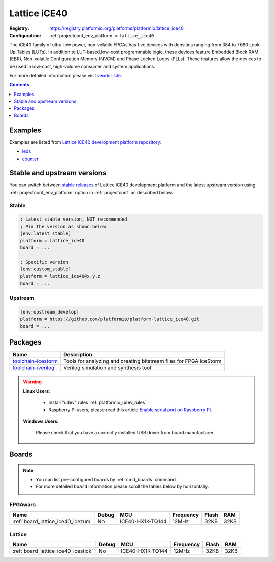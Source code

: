 ..  Copyright (c) 2014-present PlatformIO <contact@platformio.org>
    Licensed under the Apache License, Version 2.0 (the "License");
    you may not use this file except in compliance with the License.
    You may obtain a copy of the License at
       http://www.apache.org/licenses/LICENSE-2.0
    Unless required by applicable law or agreed to in writing, software
    distributed under the License is distributed on an "AS IS" BASIS,
    WITHOUT WARRANTIES OR CONDITIONS OF ANY KIND, either express or implied.
    See the License for the specific language governing permissions and
    limitations under the License.

.. _platform_lattice_ice40:

Lattice iCE40
=============

:Registry:
  `https://registry.platformio.org/platforms/platformio/lattice_ice40 <https://registry.platformio.org/platforms/platformio/lattice_ice40>`__
:Configuration:
  :ref:`projectconf_env_platform` = ``lattice_ice40``

The iCE40 family of ultra-low power, non-volatile FPGAs has five devices with densities ranging from 384 to 7680 Look-Up Tables (LUTs). In addition to LUT-based,low-cost programmable logic, these devices feature Embedded Block RAM (EBR), Non-volatile Configuration Memory (NVCM) and Phase Locked Loops (PLLs). These features allow the devices to be used in low-cost, high-volume consumer and system applications.

For more detailed information please visit `vendor site <http://www.latticesemi.com/Products/FPGAandCPLD/iCE40.aspx?utm_source=platformio.org&utm_medium=docs>`_.

.. contents:: Contents
    :local:
    :depth: 1


Examples
--------

Examples are listed from `Lattice iCE40 development platform repository <https://github.com/platformio/platform-lattice_ice40/tree/master/examples?utm_source=platformio.org&utm_medium=docs>`_:

* `leds <https://github.com/platformio/platform-lattice_ice40/tree/master/examples/leds?utm_source=platformio.org&utm_medium=docs>`_
* `counter <https://github.com/platformio/platform-lattice_ice40/tree/master/examples/counter?utm_source=platformio.org&utm_medium=docs>`_

Stable and upstream versions
----------------------------

You can switch between `stable releases <https://github.com/platformio/platform-lattice_ice40/releases>`__
of Lattice iCE40 development platform and the latest upstream version using
:ref:`projectconf_env_platform` option in :ref:`projectconf` as described below.

Stable
~~~~~~

.. code-block:: ini

    ; Latest stable version, NOT recommended
    ; Pin the version as shown below
    [env:latest_stable]
    platform = lattice_ice40
    board = ...

    ; Specific version
    [env:custom_stable]
    platform = lattice_ice40@x.y.z
    board = ...

Upstream
~~~~~~~~

.. code-block:: ini

    [env:upstream_develop]
    platform = https://github.com/platformio/platform-lattice_ice40.git
    board = ...


Packages
--------

.. list-table::
    :header-rows:  1

    * - Name
      - Description

    * - `toolchain-icestorm <https://registry.platformio.org/tools/platformio/toolchain-icestorm>`__
      - Tools for analyzing and creating bitstream files for FPGA IceStorm

    * - `toolchain-iverilog <https://registry.platformio.org/tools/platformio/toolchain-iverilog>`__
      - Verilog simulation and synthesis tool

.. warning::
    **Linux Users**:

        * Install "udev" rules :ref:`platformio_udev_rules`
        * Raspberry Pi users, please read this article
          `Enable serial port on Raspberry Pi <https://hallard.me/enable-serial-port-on-raspberry-pi/>`__.


    **Windows Users:**

        Please check that you have a correctly installed USB driver from board
        manufacturer


Boards
------

.. note::
    * You can list pre-configured boards by :ref:`cmd_boards` command
    * For more detailed ``board`` information please scroll the tables below by
      horizontally.

FPGAwars
~~~~~~~~

.. list-table::
    :header-rows:  1

    * - Name
      - Debug
      - MCU
      - Frequency
      - Flash
      - RAM
    * - :ref:`board_lattice_ice40_icezum`
      - No
      - ICE40-HX1K-TQ144
      - 12MHz
      - 32KB
      - 32KB

Lattice
~~~~~~~

.. list-table::
    :header-rows:  1

    * - Name
      - Debug
      - MCU
      - Frequency
      - Flash
      - RAM
    * - :ref:`board_lattice_ice40_icestick`
      - No
      - ICE40-HX1K-TQ144
      - 12MHz
      - 32KB
      - 32KB
